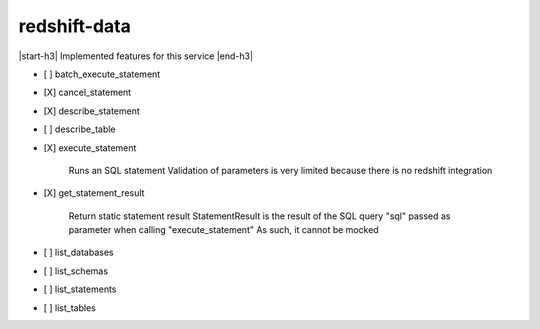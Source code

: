 .. _implementedservice_redshift-data:

.. |start-h3| raw:: html

    <h3>

.. |end-h3| raw:: html

    </h3>

=============
redshift-data
=============

|start-h3| Implemented features for this service |end-h3|

- [ ] batch_execute_statement
- [X] cancel_statement
- [X] describe_statement
- [ ] describe_table
- [X] execute_statement
  
        Runs an SQL statement
        Validation of parameters is very limited because there is no redshift integration
        

- [X] get_statement_result
  
        Return static statement result
        StatementResult is the result of the SQL query "sql" passed as parameter when calling "execute_statement"
        As such, it cannot be mocked
        

- [ ] list_databases
- [ ] list_schemas
- [ ] list_statements
- [ ] list_tables


